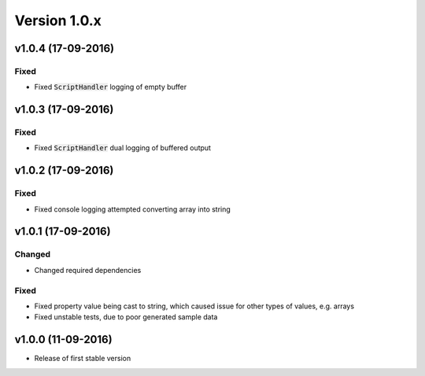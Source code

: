 Version 1.0.x
=============

v1.0.4 (17-09-2016)
^^^^^^^^^^^^^^^^^^^

Fixed
-----
* Fixed :code:`ScriptHandler` logging of empty buffer

v1.0.3 (17-09-2016)
^^^^^^^^^^^^^^^^^^^

Fixed
-----
* Fixed :code:`ScriptHandler` dual logging of buffered output

v1.0.2 (17-09-2016)
^^^^^^^^^^^^^^^^^^^

Fixed
-----
* Fixed console logging attempted converting array into string

v1.0.1 (17-09-2016)
^^^^^^^^^^^^^^^^^^^

Changed
-------
* Changed required dependencies

Fixed
-----
* Fixed property value being cast to string, which caused issue for other types of values, e.g. arrays
* Fixed unstable tests, due to poor generated sample data

v1.0.0 (11-09-2016)
^^^^^^^^^^^^^^^^^^^

* Release of first stable version
